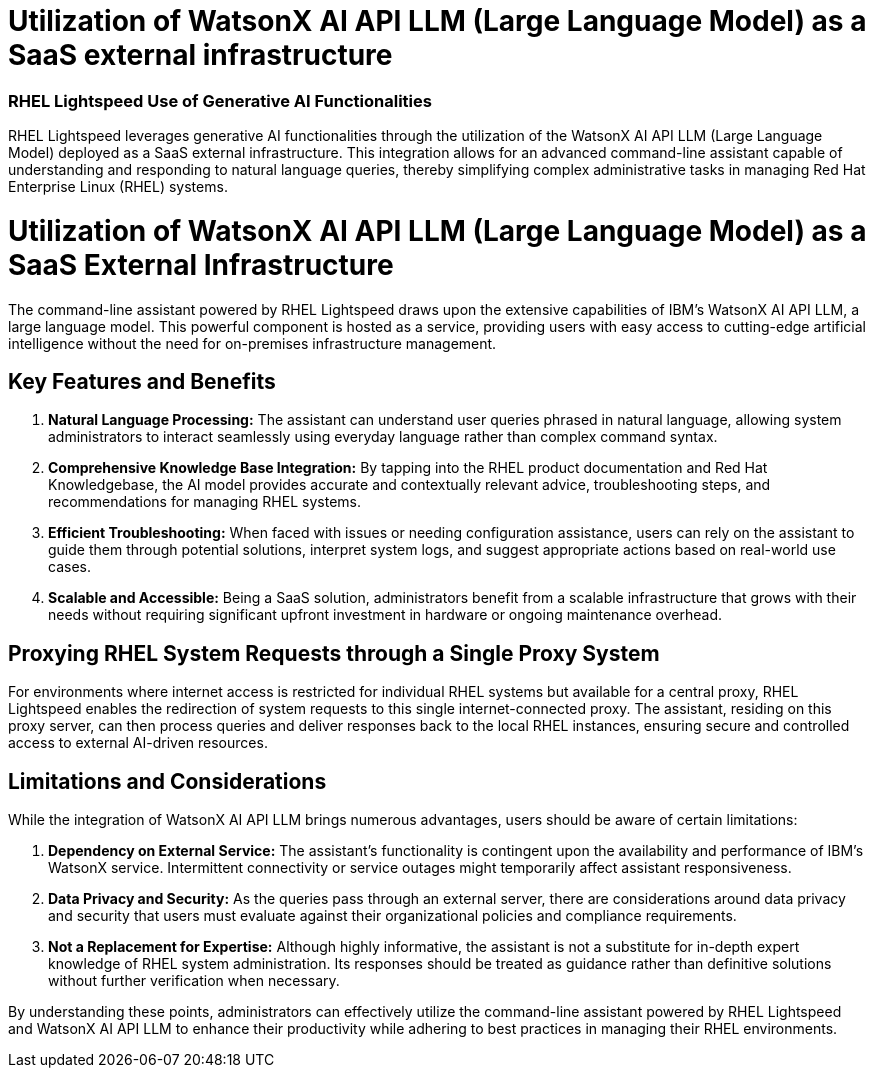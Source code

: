 #  Utilization of WatsonX AI API LLM (Large Language Model) as a SaaS external infrastructure

=== RHEL Lightspeed Use of Generative AI Functionalities ===

RHEL Lightspeed leverages generative AI functionalities through the utilization of the WatsonX AI API LLM (Large Language Model) deployed as a SaaS external infrastructure. This integration allows for an advanced command-line assistant capable of understanding and responding to natural language queries, thereby simplifying complex administrative tasks in managing Red Hat Enterprise Linux (RHEL) systems.

= Utilization of WatsonX AI API LLM (Large Language Model) as a SaaS External Infrastructure

The command-line assistant powered by RHEL Lightspeed draws upon the extensive capabilities of IBM's WatsonX AI API LLM, a large language model. This powerful component is hosted as a service, providing users with easy access to cutting-edge artificial intelligence without the need for on-premises infrastructure management.

## Key Features and Benefits

1. **Natural Language Processing:** The assistant can understand user queries phrased in natural language, allowing system administrators to interact seamlessly using everyday language rather than complex command syntax.
   
2. **Comprehensive Knowledge Base Integration:** By tapping into the RHEL product documentation and Red Hat Knowledgebase, the AI model provides accurate and contextually relevant advice, troubleshooting steps, and recommendations for managing RHEL systems.
   
3. **Efficient Troubleshooting:** When faced with issues or needing configuration assistance, users can rely on the assistant to guide them through potential solutions, interpret system logs, and suggest appropriate actions based on real-world use cases.
   
4. **Scalable and Accessible:** Being a SaaS solution, administrators benefit from a scalable infrastructure that grows with their needs without requiring significant upfront investment in hardware or ongoing maintenance overhead.

## Proxying RHEL System Requests through a Single Proxy System

For environments where internet access is restricted for individual RHEL systems but available for a central proxy, RHEL Lightspeed enables the redirection of system requests to this single internet-connected proxy. The assistant, residing on this proxy server, can then process queries and deliver responses back to the local RHEL instances, ensuring secure and controlled access to external AI-driven resources.

## Limitations and Considerations

While the integration of WatsonX AI API LLM brings numerous advantages, users should be aware of certain limitations:

1. **Dependency on External Service:** The assistant’s functionality is contingent upon the availability and performance of IBM's WatsonX service. Intermittent connectivity or service outages might temporarily affect assistant responsiveness.
   
2. **Data Privacy and Security:** As the queries pass through an external server, there are considerations around data privacy and security that users must evaluate against their organizational policies and compliance requirements.

3. **Not a Replacement for Expertise:** Although highly informative, the assistant is not a substitute for in-depth expert knowledge of RHEL system administration. Its responses should be treated as guidance rather than definitive solutions without further verification when necessary.

By understanding these points, administrators can effectively utilize the command-line assistant powered by RHEL Lightspeed and WatsonX AI API LLM to enhance their productivity while adhering to best practices in managing their RHEL environments.